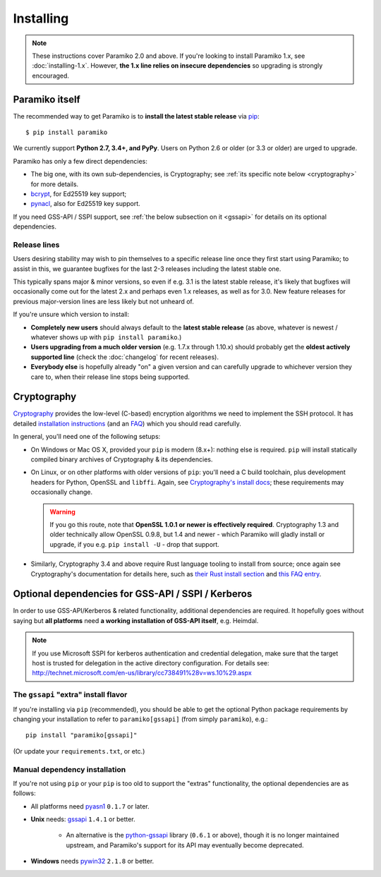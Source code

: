 ==========
Installing
==========


.. note::
    These instructions cover Paramiko 2.0 and above. If you're looking to
    install Paramiko 1.x, see :doc:`installing-1.x`. However, **the 1.x line
    relies on insecure dependencies** so upgrading is strongly encouraged.


.. _paramiko-itself:

Paramiko itself
===============

The recommended way to get Paramiko is to **install the latest stable release**
via `pip <http://pip-installer.org>`_::

    $ pip install paramiko

We currently support **Python 2.7, 3.4+, and PyPy**. Users on Python 2.6 or
older (or 3.3 or older) are urged to upgrade.

Paramiko has only a few direct dependencies:

- The big one, with its own sub-dependencies, is Cryptography; see :ref:`its
  specific note below <cryptography>` for more details.
- `bcrypt <https://pypi.org/project/bcrypt/>`_, for Ed25519 key support;
- `pynacl <https://pypi.org/project/PyNaCl/>`_, also for Ed25519 key support.

If you need GSS-API / SSPI support, see :ref:`the below subsection on it
<gssapi>` for details on its optional dependencies.


.. _release-lines:

Release lines
-------------

Users desiring stability may wish to pin themselves to a specific release line
once they first start using Paramiko; to assist in this, we guarantee bugfixes
for the last 2-3 releases including the latest stable one.

This typically spans major & minor versions, so even if e.g. 3.1 is the latest
stable release, it's likely that bugfixes will occasionally come out for the
latest 2.x and perhaps even 1.x releases, as well as for 3.0. New feature
releases for previous major-version lines are less likely but not unheard of.

If you're unsure which version to install:

* **Completely new users** should always default to the **latest stable
  release** (as above, whatever is newest / whatever shows up with ``pip
  install paramiko``.)
* **Users upgrading from a much older version** (e.g. 1.7.x through 1.10.x)
  should probably get the **oldest actively supported line** (check the
  :doc:`changelog` for recent releases).
* **Everybody else** is hopefully already "on" a given version and can
  carefully upgrade to whichever version they care to, when their release line
  stops being supported.


.. _cryptography:

Cryptography
============

`Cryptography <https://cryptography.io>`__  provides the low-level (C-based)
encryption algorithms we need to implement the SSH protocol. It has detailed
`installation instructions`_ (and an `FAQ
<https://cryptography.io/en/latest/faq/>`_) which you should read carefully.

In general, you'll need one of the following setups:

* On Windows or Mac OS X, provided your ``pip`` is modern (8.x+): nothing else
  is required. ``pip`` will install statically compiled binary archives of
  Cryptography & its dependencies.
* On Linux, or on other platforms with older versions of ``pip``: you'll need a
  C build toolchain, plus development headers for Python, OpenSSL and
  ``libffi``. Again, see `Cryptography's install docs`_; these requirements may
  occasionally change.

  .. warning::
    If you go this route, note that **OpenSSL 1.0.1 or newer is effectively
    required**. Cryptography 1.3 and older technically allow OpenSSL 0.9.8, but
    1.4 and newer - which Paramiko will gladly install or upgrade, if you e.g.
    ``pip install -U`` - drop that support.

* Similarly, Cryptography 3.4 and above require Rust language tooling to
  install from source; once again see Cryptography's documentation for details
  here, such as `their Rust install section`_ and `this FAQ entry`_.

.. _installation instructions:
.. _Cryptography's install docs: https://cryptography.io/en/latest/installation.html
.. _their Rust install section: https://cryptography.io/en/latest/installation.html#rust
.. _this FAQ entry: https://cryptography.io/en/latest/faq.html#installing-cryptography-fails-with-error-can-not-find-rust-compiler


.. _gssapi:

Optional dependencies for GSS-API / SSPI / Kerberos
===================================================

In order to use GSS-API/Kerberos & related functionality, additional
dependencies are required. It hopefully goes without saying but **all
platforms** need **a working installation of GSS-API itself**, e.g. Heimdal.

.. note::
    If you use Microsoft SSPI for kerberos authentication and credential
    delegation, make sure that the target host is trusted for delegation in the
    active directory configuration. For details see:
    http://technet.microsoft.com/en-us/library/cc738491%28v=ws.10%29.aspx

The ``gssapi`` "extra" install flavor
-------------------------------------

If you're installing via ``pip`` (recommended), you should be able to get the
optional Python package requirements by changing your installation to refer to
``paramiko[gssapi]`` (from simply ``paramiko``), e.g.::

    pip install "paramiko[gssapi]"

(Or update your ``requirements.txt``, or etc.)

Manual dependency installation
------------------------------

If you're not using ``pip`` or your ``pip`` is too old to support the "extras"
functionality, the optional dependencies are as follows:

* All platforms need `pyasn1 <https://pypi.org/project/pyasn1/>`_ ``0.1.7`` or
  later.
* **Unix** needs: `gssapi <https://pypi.org/project/gssapi/>`__ ``1.4.1`` or better.

    * An alternative is the `python-gssapi
      <https://pypi.org/project/python-gssapi/>`_ library (``0.6.1`` or above),
      though it is no longer maintained upstream, and Paramiko's support for
      its API may eventually become deprecated.

* **Windows** needs `pywin32 <https://pypi.python.org/pypi/pywin32>`_ ``2.1.8``
  or better.
